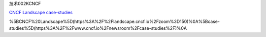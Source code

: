 技术002KCNCF

`CNCF Landscape <https://landscape.cncf.io/zoom=150>`__
`case-studies <https://www.cncf.io/newsroom/case-studies/>`__

%5BCNCF%20Landscape%5D(https%3A%2F%2Flandscape.cncf.io%2Fzoom%3D150)%0A%5Bcase-studies%5D(https%3A%2F%2Fwww.cncf.io%2Fnewsroom%2Fcase-studies%2F)%0A
